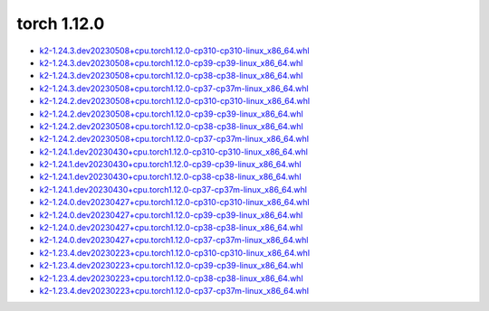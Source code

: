 torch 1.12.0
============


- `k2-1.24.3.dev20230508+cpu.torch1.12.0-cp310-cp310-linux_x86_64.whl <https://huggingface.co/csukuangfj/k2/resolve/main/cpu/k2-1.24.3.dev20230508+cpu.torch1.12.0-cp310-cp310-linux_x86_64.whl>`_
- `k2-1.24.3.dev20230508+cpu.torch1.12.0-cp39-cp39-linux_x86_64.whl <https://huggingface.co/csukuangfj/k2/resolve/main/cpu/k2-1.24.3.dev20230508+cpu.torch1.12.0-cp39-cp39-linux_x86_64.whl>`_
- `k2-1.24.3.dev20230508+cpu.torch1.12.0-cp38-cp38-linux_x86_64.whl <https://huggingface.co/csukuangfj/k2/resolve/main/cpu/k2-1.24.3.dev20230508+cpu.torch1.12.0-cp38-cp38-linux_x86_64.whl>`_
- `k2-1.24.3.dev20230508+cpu.torch1.12.0-cp37-cp37m-linux_x86_64.whl <https://huggingface.co/csukuangfj/k2/resolve/main/cpu/k2-1.24.3.dev20230508+cpu.torch1.12.0-cp37-cp37m-linux_x86_64.whl>`_
- `k2-1.24.2.dev20230508+cpu.torch1.12.0-cp310-cp310-linux_x86_64.whl <https://huggingface.co/csukuangfj/k2/resolve/main/cpu/k2-1.24.2.dev20230508+cpu.torch1.12.0-cp310-cp310-linux_x86_64.whl>`_
- `k2-1.24.2.dev20230508+cpu.torch1.12.0-cp39-cp39-linux_x86_64.whl <https://huggingface.co/csukuangfj/k2/resolve/main/cpu/k2-1.24.2.dev20230508+cpu.torch1.12.0-cp39-cp39-linux_x86_64.whl>`_
- `k2-1.24.2.dev20230508+cpu.torch1.12.0-cp38-cp38-linux_x86_64.whl <https://huggingface.co/csukuangfj/k2/resolve/main/cpu/k2-1.24.2.dev20230508+cpu.torch1.12.0-cp38-cp38-linux_x86_64.whl>`_
- `k2-1.24.2.dev20230508+cpu.torch1.12.0-cp37-cp37m-linux_x86_64.whl <https://huggingface.co/csukuangfj/k2/resolve/main/cpu/k2-1.24.2.dev20230508+cpu.torch1.12.0-cp37-cp37m-linux_x86_64.whl>`_
- `k2-1.24.1.dev20230430+cpu.torch1.12.0-cp310-cp310-linux_x86_64.whl <https://huggingface.co/csukuangfj/k2/resolve/main/cpu/k2-1.24.1.dev20230430+cpu.torch1.12.0-cp310-cp310-linux_x86_64.whl>`_
- `k2-1.24.1.dev20230430+cpu.torch1.12.0-cp39-cp39-linux_x86_64.whl <https://huggingface.co/csukuangfj/k2/resolve/main/cpu/k2-1.24.1.dev20230430+cpu.torch1.12.0-cp39-cp39-linux_x86_64.whl>`_
- `k2-1.24.1.dev20230430+cpu.torch1.12.0-cp38-cp38-linux_x86_64.whl <https://huggingface.co/csukuangfj/k2/resolve/main/cpu/k2-1.24.1.dev20230430+cpu.torch1.12.0-cp38-cp38-linux_x86_64.whl>`_
- `k2-1.24.1.dev20230430+cpu.torch1.12.0-cp37-cp37m-linux_x86_64.whl <https://huggingface.co/csukuangfj/k2/resolve/main/cpu/k2-1.24.1.dev20230430+cpu.torch1.12.0-cp37-cp37m-linux_x86_64.whl>`_
- `k2-1.24.0.dev20230427+cpu.torch1.12.0-cp310-cp310-linux_x86_64.whl <https://huggingface.co/csukuangfj/k2/resolve/main/cpu/k2-1.24.0.dev20230427+cpu.torch1.12.0-cp310-cp310-linux_x86_64.whl>`_
- `k2-1.24.0.dev20230427+cpu.torch1.12.0-cp39-cp39-linux_x86_64.whl <https://huggingface.co/csukuangfj/k2/resolve/main/cpu/k2-1.24.0.dev20230427+cpu.torch1.12.0-cp39-cp39-linux_x86_64.whl>`_
- `k2-1.24.0.dev20230427+cpu.torch1.12.0-cp38-cp38-linux_x86_64.whl <https://huggingface.co/csukuangfj/k2/resolve/main/cpu/k2-1.24.0.dev20230427+cpu.torch1.12.0-cp38-cp38-linux_x86_64.whl>`_
- `k2-1.24.0.dev20230427+cpu.torch1.12.0-cp37-cp37m-linux_x86_64.whl <https://huggingface.co/csukuangfj/k2/resolve/main/cpu/k2-1.24.0.dev20230427+cpu.torch1.12.0-cp37-cp37m-linux_x86_64.whl>`_
- `k2-1.23.4.dev20230223+cpu.torch1.12.0-cp310-cp310-linux_x86_64.whl <https://huggingface.co/csukuangfj/k2/resolve/main/cpu/k2-1.23.4.dev20230223+cpu.torch1.12.0-cp310-cp310-linux_x86_64.whl>`_
- `k2-1.23.4.dev20230223+cpu.torch1.12.0-cp39-cp39-linux_x86_64.whl <https://huggingface.co/csukuangfj/k2/resolve/main/cpu/k2-1.23.4.dev20230223+cpu.torch1.12.0-cp39-cp39-linux_x86_64.whl>`_
- `k2-1.23.4.dev20230223+cpu.torch1.12.0-cp38-cp38-linux_x86_64.whl <https://huggingface.co/csukuangfj/k2/resolve/main/cpu/k2-1.23.4.dev20230223+cpu.torch1.12.0-cp38-cp38-linux_x86_64.whl>`_
- `k2-1.23.4.dev20230223+cpu.torch1.12.0-cp37-cp37m-linux_x86_64.whl <https://huggingface.co/csukuangfj/k2/resolve/main/cpu/k2-1.23.4.dev20230223+cpu.torch1.12.0-cp37-cp37m-linux_x86_64.whl>`_
